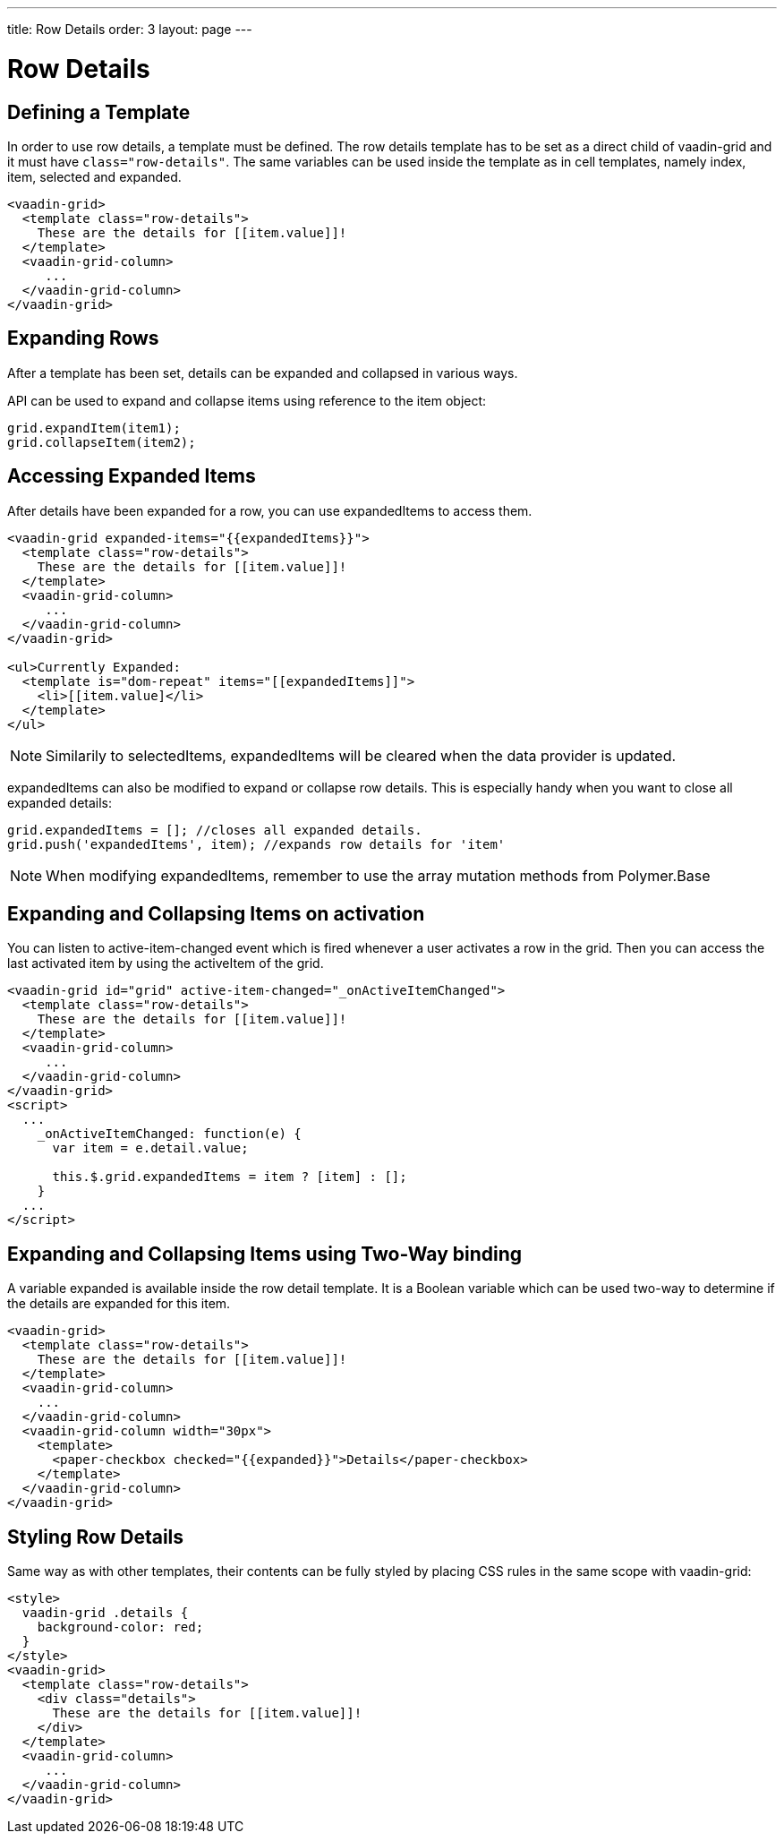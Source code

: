 ---
title: Row Details
order: 3
layout: page
---

[[vaadin-grid.row-details]]
= Row Details

[[vaadin-grid.row-details.templates]]
== Defining a Template

In order to use row details, a template must be defined.
The row details template has to be set as a direct child of [vaadinelement]#vaadin-grid# and it must have `class="row-details"`.
The same variables can be used inside the template as in cell templates, namely [propertyname]#index#, [propertyname]#item#, [propertyname]#selected# and [propertyname]#expanded#.

[source,html]
----
<vaadin-grid>
  <template class="row-details">
    These are the details for [[item.value]]!
  </template>
  <vaadin-grid-column>
     ...
  </vaadin-grid-column>
</vaadin-grid>
----

[[vaadin-grid.row-details.expanding-rows]]
== Expanding Rows

After a template has been set, details can be expanded and collapsed in various ways.

API can be used to expand and collapse items using reference to the item object:

[source,javascript]
----
grid.expandItem(item1);
grid.collapseItem(item2);
----

[[vaadin-grid.row-details.accessing]]
== Accessing Expanded Items

After details have been expanded for a row, you can use [propertyname]#expandedItems# to access them.

[source,html]
----
<vaadin-grid expanded-items="{{expandedItems}}">
  <template class="row-details">
    These are the details for [[item.value]]!
  </template>
  <vaadin-grid-column>
     ...
  </vaadin-grid-column>
</vaadin-grid>

<ul>Currently Expanded:
  <template is="dom-repeat" items="[[expandedItems]]">
    <li>[[item.value]</li>
  </template>
</ul>
----

[NOTE]
Similarily to [propertyname]#selectedItems#, [propertyname]#expandedItems# will be cleared when the data provider is updated.

[propertyname]#expandedItems# can also be modified to expand or collapse row details. This is especially handy when you want to close all expanded details:

[source,javascript]
----
grid.expandedItems = []; //closes all expanded details.
grid.push('expandedItems', item); //expands row details for 'item'
----

[NOTE]
When modifying [propertyname]#expandedItems#, remember to use the array mutation methods from Polymer.Base

[[vaadin-grid.row-details.activeitem]]
== Expanding and Collapsing Items on activation

You can listen to [propertyname]#active-item-changed# event which is fired whenever a user activates a row in the grid. Then you can access the last activated item by using the [propertyname]#activeItem# of the grid.

[source,html]
----
<vaadin-grid id="grid" active-item-changed="_onActiveItemChanged">
  <template class="row-details">
    These are the details for [[item.value]]!
  </template>
  <vaadin-grid-column>
     ...
  </vaadin-grid-column>
</vaadin-grid>
<script>
  ...
    _onActiveItemChanged: function(e) {
      var item = e.detail.value;

      this.$.grid.expandedItems = item ? [item] : [];
    }
  ...
</script>
----

[[vaadin-grid.row-details.bindings]]
== Expanding and Collapsing Items using Two-Way binding

A variable [propertyname]#expanded# is available inside the row detail template. It is a Boolean variable which can be used two-way to determine if the details are expanded for this item.

[source,html]
----
<vaadin-grid>
  <template class="row-details">
    These are the details for [[item.value]]!
  </template>
  <vaadin-grid-column>
    ...
  </vaadin-grid-column>
  <vaadin-grid-column width="30px">
    <template>
      <paper-checkbox checked="{{expanded}}">Details</paper-checkbox>
    </template>
  </vaadin-grid-column>
</vaadin-grid>
----

[[vaadin-grid.row-details.styling]]
== Styling Row Details

Same way as with other templates, their contents can be fully styled by placing CSS rules in the same scope with [vaadinelement]#vaadin-grid#:

[source,html]
----
<style>
  vaadin-grid .details {
    background-color: red;
  }
</style>
<vaadin-grid>
  <template class="row-details">
    <div class="details">
      These are the details for [[item.value]]!
    </div>
  </template>
  <vaadin-grid-column>
     ...
  </vaadin-grid-column>
</vaadin-grid>
----
